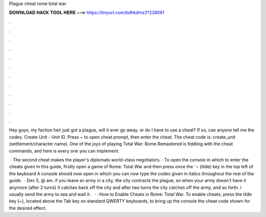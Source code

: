 Plague cheat rome total war



𝐃𝐎𝐖𝐍𝐋𝐎𝐀𝐃 𝐇𝐀𝐂𝐊 𝐓𝐎𝐎𝐋 𝐇𝐄𝐑𝐄 ===> https://tinyurl.com/bdhkdms3?238061



.



.



.



.



.



.



.



.



.



.



.



.

Hey guys, my faction heir just got a plague, will it ever go away, or do I have to use a cheat? If so, can anyone tell me the codes. Create Unit - Unit ID. Press ~ to open cheat prompt, then enter the cheat. The cheat code is: create_unit (settlement/character name). One of the joys of playing Total War: Rome Remastered is fiddling with the cheat commands, and here is every one you can implement.

 · The second cheat makes the player's diplomats world-class negotiators. · To open the console in which to enter the cheats given in this guide, firstly open a game of Rome: Total War and then press once the `¬ (tilde) key in the top left of the keyboard A console should now open in which you can now type the codes given in italics throughout the rest of the guide.  · Dec 5, @ am. if you leave an army in a city, the city contracts the plague, so when your army doesn't have it anymore (after 2 turns) it catches back off the city and after two turns the city catches off the army, and so forth. i usually send the army to sea and wait it .  · · How to Enable Cheats in Rome: Total War. To enable cheats, press the tilde key (~), located above the Tab key on standard QWERTY keyboards, to bring up the console  the cheat code shown for the desired effect.
